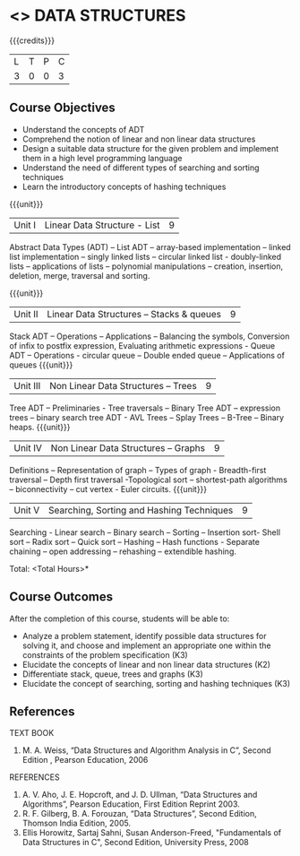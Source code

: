 * <<<303>>> DATA STRUCTURES
:properties:
:author: Ms. M. Saritha and Dr. B. Prabavathy
:date: 
:end:

#+startup: showall

{{{credits}}}
| L | T | P | C |
| 3 | 0 | 0 | 3 |

** Course Objectives
- Understand the concepts of ADT 
- Comprehend the notion of linear and non linear data structures
- Design a suitable data structure for the given problem and implement them in a high level programming language
- Understand the need of different types of searching and sorting techniques
- Learn the introductory concepts of hashing techniques


{{{unit}}}
|Unit I | Linear Data Structure - List | 9 |
Abstract Data Types (ADT) – List ADT – array-based implementation – linked list implementation – singly linked lists – circular linked list - doubly-linked lists – applications of lists – polynomial manipulations – creation, insertion, deletion, merge, traversal and sorting.

{{{unit}}}
|Unit II | Linear Data Structures – Stacks & queues | 9 |
Stack ADT – Operations – Applications – Balancing the symbols, Conversion of infix to postfix expression, Evaluating arithmetic expressions - Queue ADT – Operations - circular queue – Double ended queue – Applications of queues
{{{unit}}}
|Unit III | Non Linear Data Structures – Trees    | 9 |
Tree ADT – Preliminaries - Tree traversals – Binary Tree ADT – expression trees – binary search tree ADT - AVL Trees – Splay Trees – B-Tree – Binary heaps.
{{{unit}}}
|Unit IV | Non Linear Data Structures – Graphs | 9 |
Definitions – Representation of graph – Types of graph - Breadth-first traversal – Depth first traversal -Topological sort – shortest-path algorithms – biconnectivity – cut vertex - Euler circuits.
{{{unit}}}
|Unit V | Searching, Sorting and Hashing Techniques  | 9 |
Searching - Linear search – Binary search – Sorting – Insertion sort- Shell sort – Radix sort – Quick sort – Hashing – Hash functions - Separate chaining – open addressing – rehashing – extendible hashing.

\hfill *Total: <Total Hours>*

** Course Outcomes
After the completion of this course, students will be able to: 
- Analyze a problem statement, identify possible data structures for solving it, and choose and implement an appropriate one within the constraints of the problem specification (K3)
- Elucidate the concepts of linear and non linear data structures (K2)
- Differentiate stack, queue, trees and graphs (K3)
- Elucidate the concept of searching, sorting and hashing techniques (K3)

      
** References
TEXT BOOK
1. M. A. Weiss, “Data Structures and Algorithm Analysis in C”, Second Edition , Pearson Education, 2006

REFERENCES

1.	A. V. Aho, J. E. Hopcroft, and J. D. Ullman, “Data Structures and Algorithms”, 
	Pearson Education, First Edition Reprint 2003.
2.	R. F. Gilberg, B. A. Forouzan, “Data Structures”, Second Edition, Thomson India        
	Edition, 2005.
3. Ellis Horowitz, Sartaj Sahni, Susan Anderson-Freed, "Fundamentals of Data 	Structures in C", Second Edition, University Press, 2008


